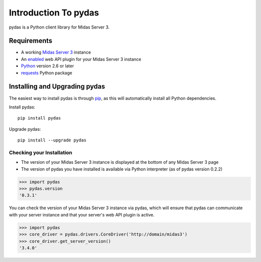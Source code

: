 Introduction To pydas
=====================

pydas is a Python client library for Midas Server 3.

.. is there a way to make the version number required dynamic/autogenerated?
.. is there a way to make this dependency list dynamic/autogenerated?
.. providing links means more things to maintain and break

Requirements
------------

* A working `Midas Server 3 <http://www.midasplatform.org>`_ instance

* An `enabled <https://www.kitware.com/midaswiki/index.php/Documentation/Latest/User/Administration/ManagePlugins>`_  web API plugin for your Midas Server 3 instance

* `Python <https://www.python.org/>`_ version 2.6 or later

* `requests <http://docs.python-requests.org/en/latest/>`_ Python package


Installing and Upgrading pydas
------------------------------

The easiest way to install pydas is through `pip <https://pip.pypa.io/en/latest/>`_, as this will automatically install all Python dependencies.

Install pydas::

    pip install pydas

Upgrade pydas::

    pip install --upgrade pydas

Checking your Installation
^^^^^^^^^^^^^^^^^^^^^^^^^^

* The version of your Midas Server 3 instance is displayed at the bottom of any Midas Server 3 page
* The version of pydas you have installed is available via Python interpreter (as of pydas version 0.2.2)

>>> import pydas
>>> pydas.version
'0.3.1'

You can check the version of your Midas Server 3 instance via pydas, which will ensure that
pydas can communicate with your server instance and that your server's web API plugin is active.


>>> import pydas
>>> core_driver = pydas.drivers.CoreDriver('http://domain/midas3')
>>> core_driver.get_server_version()
'3.4.0'

